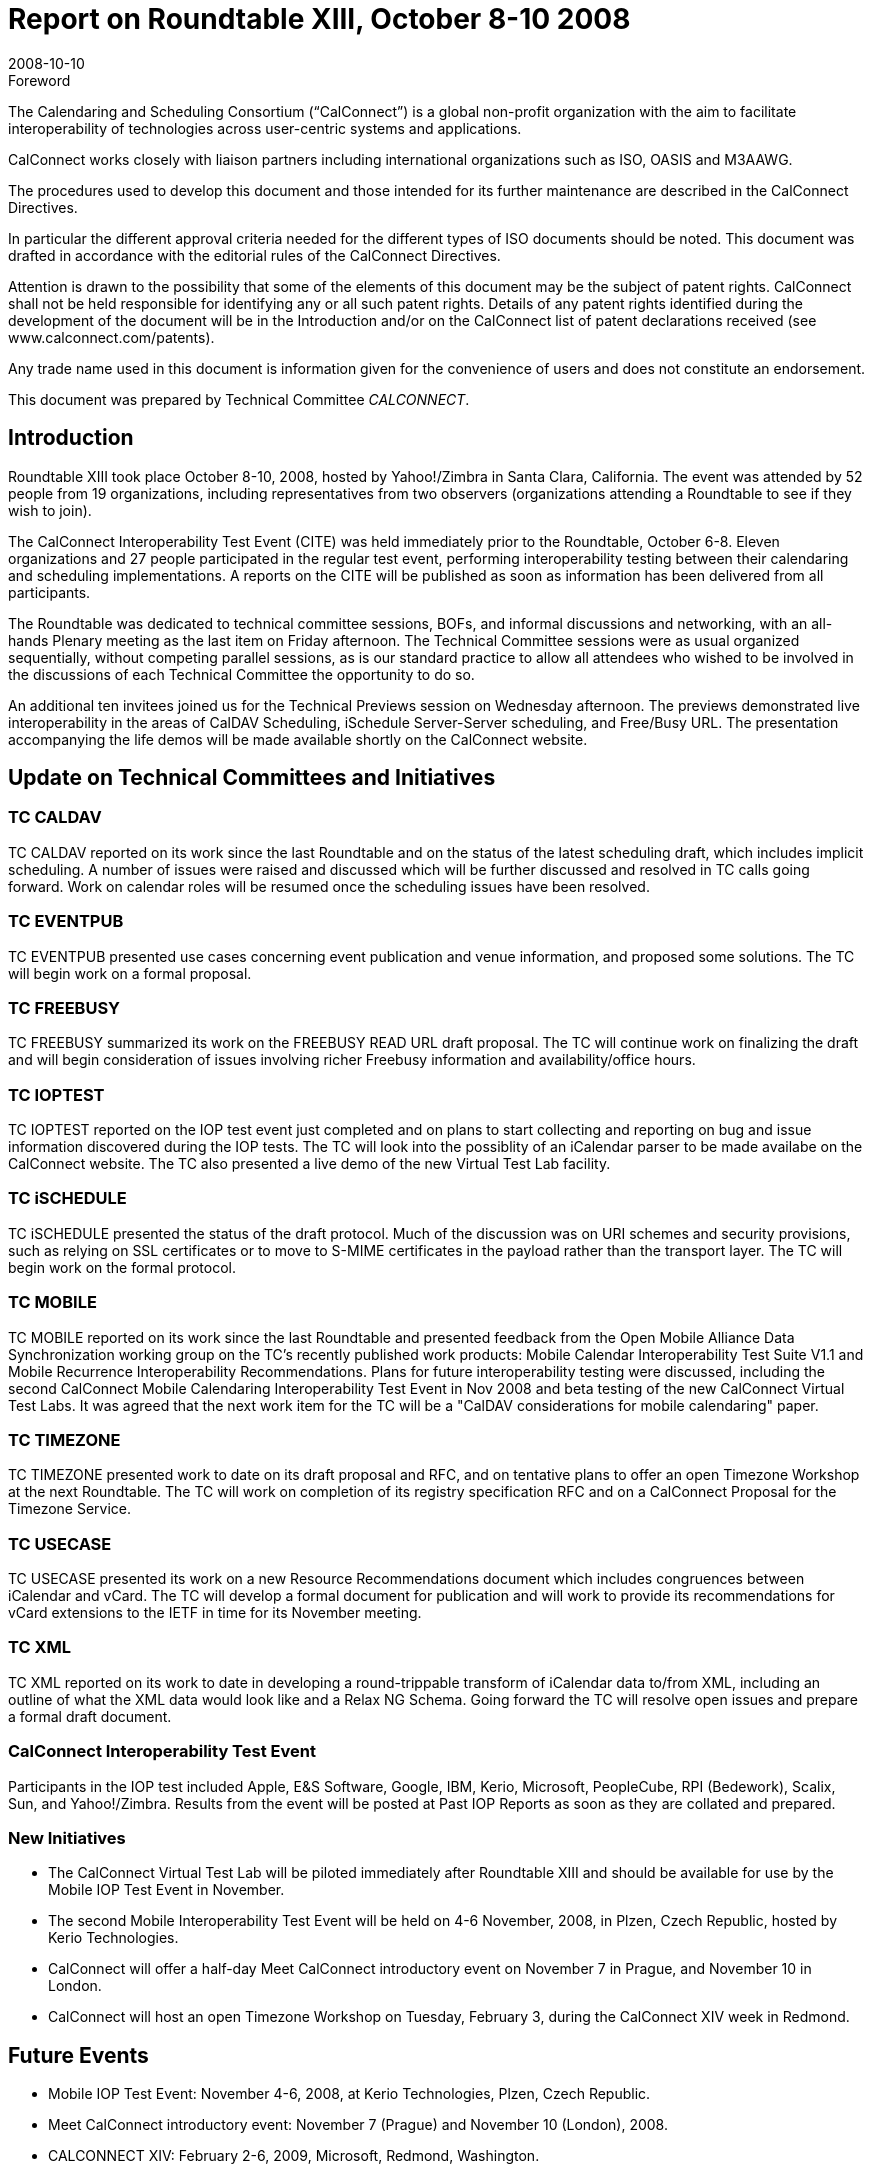 = Report on Roundtable XIII, October 8-10 2008
:docnumber: 0811
:copyright-year: 2008
:language: en
:doctype: administrative
:edition: 1
:status: published
:revdate: 2008-10-10
:published-date: 2008-10-10
:technical-committee: CALCONNECT
:mn-document-class: cc
:mn-output-extensions: xml,html,pdf,rxl
:local-cache-only:

.Foreword
The Calendaring and Scheduling Consortium ("`CalConnect`") is a global non-profit
organization with the aim to facilitate interoperability of technologies across
user-centric systems and applications.

CalConnect works closely with liaison partners including international
organizations such as ISO, OASIS and M3AAWG.

The procedures used to develop this document and those intended for its further
maintenance are described in the CalConnect Directives.

In particular the different approval criteria needed for the different types of
ISO documents should be noted. This document was drafted in accordance with the
editorial rules of the CalConnect Directives.

Attention is drawn to the possibility that some of the elements of this
document may be the subject of patent rights. CalConnect shall not be held responsible
for identifying any or all such patent rights. Details of any patent rights
identified during the development of the document will be in the Introduction
and/or on the CalConnect list of patent declarations received (see
www.calconnect.com/patents).

Any trade name used in this document is information given for the convenience
of users and does not constitute an endorsement.

This document was prepared by Technical Committee _{technical-committee}_.

== Introduction

Roundtable XIII took place October 8-10, 2008, hosted by Yahoo!/Zimbra in Santa Clara,
California. The event was attended by 52 people from 19 organizations, including representatives
from two observers (organizations attending a Roundtable to see if they wish to join).

The CalConnect Interoperability Test Event (CITE) was held immediately prior to the Roundtable,
October 6-8. Eleven organizations and 27 people participated in the regular test event, performing
interoperability testing between their calendaring and scheduling implementations. A reports on
the CITE will be published as soon as information has been delivered from all participants.

The Roundtable was dedicated to technical committee sessions, BOFs, and informal discussions
and networking, with an all-hands Plenary meeting as the last item on Friday afternoon. The
Technical Committee sessions were as usual organized sequentially, without competing parallel
sessions, as is our standard practice to allow all attendees who wished to be involved in the
discussions of each Technical Committee the opportunity to do so.

An additional ten invitees joined us for the Technical Previews session on Wednesday afternoon.
The previews demonstrated live interoperability in the areas of CalDAV Scheduling, iSchedule
Server-Server scheduling, and Free/Busy URL. The presentation accompanying the life demos
will be made available shortly on the CalConnect website.

== Update on Technical Committees and Initiatives

=== TC CALDAV

TC CALDAV reported on its work since the last Roundtable and on the status of
the latest scheduling draft, which includes implicit scheduling. A number of issues were raised and
discussed which will be further discussed and resolved in TC calls going forward. Work on
calendar roles will be resumed once the scheduling issues have been resolved.

=== TC EVENTPUB

TC EVENTPUB presented use cases concerning event publication and venue
information, and proposed some solutions. The TC will begin work on a formal proposal.

=== TC FREEBUSY

TC FREEBUSY summarized its work on the FREEBUSY READ URL draft
proposal. The TC will continue work on finalizing the draft and will begin consideration of issues
involving richer Freebusy information and availability/office hours.

=== TC IOPTEST

TC IOPTEST reported on the IOP test event just completed and on plans to start
collecting and reporting on bug and issue information discovered during the IOP tests. The TC
will look into the possiblity of an iCalendar parser to be made availabe on the CalConnect
website. The TC also presented a live demo of the new Virtual Test Lab facility.

=== TC iSCHEDULE

TC iSCHEDULE presented the status of the draft protocol. Much of the
discussion was on URI schemes and security provisions, such as relying on SSL certificates or to
move to S-MIME certificates in the payload rather than the transport layer. The TC will begin
work on the formal protocol.

=== TC MOBILE

TC MOBILE reported on its work since the last Roundtable and presented
feedback from the Open Mobile Alliance Data Synchronization working group on the TC's
recently published work products: Mobile Calendar Interoperability Test Suite V1.1 and Mobile
Recurrence Interoperability Recommendations. Plans for future interoperability testing were
discussed, including the second CalConnect Mobile Calendaring Interoperability Test Event in
Nov 2008 and beta testing of the new CalConnect Virtual Test Labs. It was agreed that the next
work item for the TC will be a "CalDAV considerations for mobile calendaring" paper.

=== TC TIMEZONE

TC TIMEZONE presented work to date on its draft proposal and RFC, and on
tentative plans to offer an open Timezone Workshop at the next Roundtable. The TC will work on
completion of its registry specification RFC and on a CalConnect Proposal for the Timezone
Service.

=== TC USECASE

TC USECASE presented its work on a new Resource Recommendations
document which includes congruences between iCalendar and vCard. The TC will develop a
formal document for publication and will work to provide its recommendations for vCard
extensions to the IETF in time for its November meeting.

=== TC XML

TC XML reported on its work to date in developing a round-trippable transform of
iCalendar data to/from XML, including an outline of what the XML data would look like and a
Relax NG Schema. Going forward the TC will resolve open issues and prepare a formal draft
document.

=== CalConnect Interoperability Test Event

Participants in the IOP test included
Apple, E&S Software, Google, IBM, Kerio, Microsoft, PeopleCube, RPI (Bedework), Scalix, Sun,
and Yahoo!/Zimbra. Results from the event will be posted at Past IOP Reports as soon as they are
collated and prepared.

=== New Initiatives

* The CalConnect Virtual Test Lab will be piloted immediately after Roundtable XIII and
should be available for use by the Mobile IOP Test Event in November.
* The second Mobile Interoperability Test Event will be held on 4-6 November, 2008, in
Plzen, Czech Republic, hosted by Kerio Technologies.
* CalConnect will offer a half-day Meet CalConnect introductory event on November 7 in
Prague, and November 10 in London.
* CalConnect will host an open Timezone Workshop on Tuesday, February 3, during the
CalConnect XIV week in Redmond.

== Future Events

* Mobile IOP Test Event: November 4-6, 2008, at Kerio Technologies, Plzen, Czech Republic.
* Meet CalConnect introductory event: November 7 (Prague) and November 10 (London), 2008.
* CALCONNECT XIV: February 2-6, 2009, Microsoft, Redmond, Washington.
* CALCONNECT XV: June 1-5, 2009, host and location TBD.
* CALCONNECT XVI: October 5-9, 2009, host and location TBD.

The format of the CalConnect week is:

* Monday morning through Wednesday noon, C.I.T.E. (CalConnect Interoperability Test Event)
* Wednesday noon through Friday afternoon, Roundtable (presentations, TC sessions, BOFs,
networking, Plenary).

